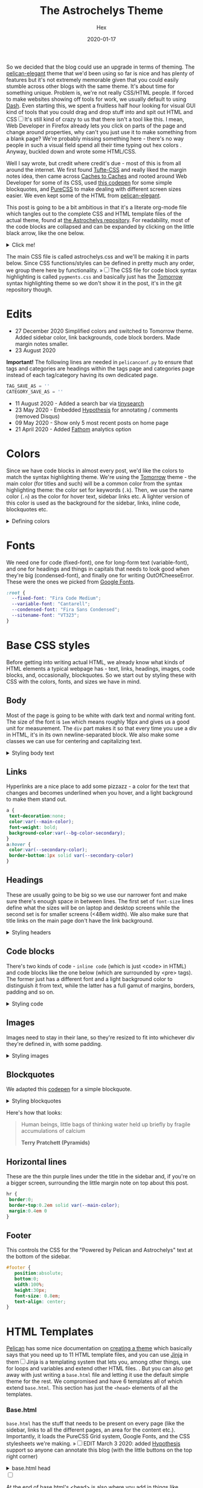 #+TITLE: The Astrochelys Theme 
#+DATE: 2020-01-17
#+CATEGORY: in-silico
#+AUTHOR: Hex
#+PROPERTY: LANGUAGE en
#+PROPERTY: SUMMARY A not-your-everyday org-mode file that tangles out into a complete Pelican theme. Written by people with not a lot of CSS/HTML know-how.
#+PROPERTY: SUBTITLE a Pelican theme from non-web developers
#+PROPERTY: TAGS css, pelican, python, html, theme, astrochelys
#+PROPERTY: TOC_HEADERS ^h[1-2]
#+OPTIONS: toc:nil
#+OPTIONS: num:nil

So we decided that the blog could use an upgrade in terms of theming. The [[https://elegant.oncrashreboot.com/][pelican-elegant]] theme that we'd been using so far is nice and has plenty of features but it's not extremely memorable given that you could easily stumble across other blogs with the same theme. It's about time for something unique. Problem is, we're not really CSS/HTML people. If forced to make websites showing off tools for work, we usually default to using [[https://plot.ly/dash/][Dash]]. Even starting this, we spent a fruitless half hour looking for visual GUI kind of tools that you could drag and drop stuff into and spit out HTML and CSS@@html:<label for="sn-visual" class="margin-toggle sidenote-number"></label><input type="checkbox" id="sn-visual" class="margin-toggle"/><span class="sidenote">@@It's still kind of crazy to us that there isn't a tool like this. I mean, Web Developer in Firefox already lets you click on parts of the page and change around properties, why can't you just use it to make something from a blank page? We're probably missing something here - there's no way people in such a visual field spend all their time typing out hex colors@@html: </span>@@. Anyway, buckled down and wrote some HTML/CSS. 

Well I say wrote, but credit where credit's due - most of this is from all around the internet. We first found [[https://edwardtufte.github.io/tufte-css/][Tufte-CSS]] and really liked the margin notes idea, then came across [[http://cachestocaches.com/][Caches to Caches]] and rooted around Web Developer for some of its CSS, used [[https://codepen.io/cliftwalker/pen/XJaEXY][this codepen]] for some simple blockquotes, and [[https://purecss.io/][PureCSS]] to make dealing with different screen sizes easier. We even kept some of the HTML from [[https://github.com/Pelican-Elegant/elegant][pelican-elegant]].

This post is going to be a bit ambitious in that it's a literate org-mode file which tangles out to the complete CSS and HTML template files of the actual theme, found at [[https://github.com/out-of-cheese-error/astrochelys][the Astrochelys repository]]. For readability, most of the code blocks are collapsed and can be expanded by clicking on the little black arrow, like the one below.
#+BEGIN_EXPORT html
<details>
<summary>Click me!</summary>
#+END_EXPORT
#+BEGIN_SRC python
  from pathlib import Path
  static_dir = Path.cwd() / "static"
  if not static_dir.exists():
      static_dir.mkdir()
  css_dir = static_dir / "css"
  if not css_dir.exists():
      css_dir.mkdir()
  html_dir = Path.cwd() / "templates"
  if not html_dir.exists():
      html_dir.mkdir()
  snippets_dir = html_dir / "snippets"
  if not (snippets_dir).exists():
      snippets_dir.mkdir()

#+END_SRC 
#+BEGIN_EXPORT html
</details>
#+END_EXPORT

The main CSS file is called astrochelys.css and we'll be making it in parts below. Since CSS functions/styles can be defined in pretty much any order, we group there here by functionality. @@html:<label for="mn-pygments" class="margin-toggle">&raquo;</label><input type="checkbox" id="mn-pygments" class="margin-toggle"/><span class="marginnote">@@The CSS file for code block syntax highlighting is called ~pygments.css~ and basically just has the [[https://github.com/mozmorris/tomorrow-pygments/blob/master/css/tomorrow.css][Tomorrow]] syntax highlighting theme so we don't show it in the post, it's in the git repository though.@@html: </span>@@
#+BEGIN_SRC css :tangle "static/css/pygments.css" :exports none
.highlight .hll { background-color: #d6d6d6 }
.highlight  { background: #ffffff; color: #4d4d4c }
.highlight .c { color: #8e908c } /* Comment */
.highlight .err { color: #c82829 } /* Error */
.highlight .k { color: #8959a8 } /* Keyword */
.highlight .l { color: #f5871f } /* Literal */
.highlight .n { color: #4d4d4c } /* Name */
.highlight .o { color: #3e999f } /* Operator */
.highlight .p { color: #4d4d4c } /* Punctuation */
.highlight .cm { color: #8e908c } /* Comment.Multiline */
.highlight .cp { color: #8e908c } /* Comment.Preproc */
.highlight .c1 { color: #8e908c } /* Comment.Single */
.highlight .cs { color: #8e908c } /* Comment.Special */
.highlight .gd { color: #c82829 } /* Generic.Deleted */
.highlight .ge { font-style: italic } /* Generic.Emph */
.highlight .gh { color: #4d4d4c; font-weight: bold } /* Generic.Heading */
.highlight .gi { color: #718c00 } /* Generic.Inserted */
.highlight .gp { color: #8e908c; font-weight: bold } /* Generic.Prompt */
.highlight .gs { font-weight: bold } /* Generic.Strong */
.highlight .gu { color: #3e999f; font-weight: bold } /* Generic.Subheading */
.highlight .kc { color: #8959a8 } /* Keyword.Constant */
.highlight .kd { color: #8959a8 } /* Keyword.Declaration */
.highlight .kn { color: #3e999f } /* Keyword.Namespace */
.highlight .kp { color: #8959a8 } /* Keyword.Pseudo */
.highlight .kr { color: #8959a8 } /* Keyword.Reserved */
.highlight .kt { color: #eab700 } /* Keyword.Type */
.highlight .ld { color: #718c00 } /* Literal.Date */
.highlight .m { color: #f5871f } /* Literal.Number */
.highlight .s { color: #718c00 } /* Literal.String */
.highlight .na { color: #4271ae } /* Name.Attribute */
.highlight .nb { color: #4d4d4c } /* Name.Builtin */
.highlight .nc { color: #eab700 } /* Name.Class */
.highlight .no { color: #c82829 } /* Name.Constant */
.highlight .nd { color: #3e999f } /* Name.Decorator */
.highlight .ni { color: #4d4d4c } /* Name.Entity */
.highlight .ne { color: #c82829 } /* Name.Exception */
.highlight .nf { color: #4271ae } /* Name.Function */
.highlight .nl { color: #4d4d4c } /* Name.Label */
.highlight .nn { color: #eab700 } /* Name.Namespace */
.highlight .nx { color: #4271ae } /* Name.Other */
.highlight .py { color: #4d4d4c } /* Name.Property */
.highlight .nt { color: #3e999f } /* Name.Tag */
.highlight .nv { color: #c82829 } /* Name.Variable */
.highlight .ow { color: #3e999f } /* Operator.Word */
.highlight .w { color: #4d4d4c } /* Text.Whitespace */
.highlight .mf { color: #f5871f } /* Literal.Number.Float */
.highlight .mh { color: #f5871f } /* Literal.Number.Hex */
.highlight .mi { color: #f5871f } /* Literal.Number.Integer */
.highlight .mo { color: #f5871f } /* Literal.Number.Oct */
.highlight .sb { color: #718c00 } /* Literal.String.Backtick */
.highlight .sc { color: #4d4d4c } /* Literal.String.Char */
.highlight .sd { color: #8e908c } /* Literal.String.Doc */
.highlight .s2 { color: #718c00 } /* Literal.String.Double */
.highlight .se { color: #f5871f } /* Literal.String.Escape */
.highlight .sh { color: #718c00 } /* Literal.String.Heredoc */
.highlight .si { color: #f5871f } /* Literal.String.Interpol */
.highlight .sx { color: #718c00 } /* Literal.String.Other */
.highlight .sr { color: #718c00 } /* Literal.String.Regex */
.highlight .s1 { color: #718c00 } /* Literal.String.Single */
.highlight .ss { color: #718c00 } /* Literal.String.Symbol */
.highlight .bp { color: #4d4d4c } /* Name.Builtin.Pseudo */
.highlight .vc { color: #c82829 } /* Name.Variable.Class */
.highlight .vg { color: #c82829 } /* Name.Variable.Global */
.highlight .vi { color: #c82829 } /* Name.Variable.Instance */
.highlight .il { color: #f5871f } /* Literal.Number.Integer.Long */
#+END_SRC

* Edits
+ 27 December 2020
  Simplified colors and switched to Tomorrow theme. Added sidebar color, link backgrounds, code block borders. Made margin notes smaller.
+ 23 August 2020 
*Important!* The following lines are needed in ~pelicanconf.py~ to ensure that tags and categories are headings within the tags page and categories page instead of each tag/category having its own dedicated page.
#+BEGIN_SRC python
TAG_SAVE_AS = ''
CATEGORY_SAVE_AS = ''
#+END_SRC
+ 11 August 2020 - Added a search bar via [[https://github.com/tinysearch/tinysearch][tinysearch]]
+ 23 May 2020 - Embedded [[https://hypothes.is][Hypothesis]] for annotating / comments (removed Disqus)
+ 09 May 2020 - Show only 5 most recent posts on home page
+ 21 April 2020 - Added [[https://usefathom.com/][Fathom]] analytics option
  
* Colors
Since we have code blocks in almost every post, we'd like the colors to match the syntax highlighting theme. We're using the [[https://github.com/mozmorris/tomorrow-pygments/blob/master/css/tomorrow.css][Tomorrow]] theme - the main color (for titles and such) will be a  common color from the syntax highlighting theme: the color set for keywords (~.k~). Then, we use the name color (~.n~) as the color for hover text, sidebar links etc. A lighter version of this color is used as the background for the sidebar, links, inline code, blockquotes etc. 
#+BEGIN_EXPORT html
  <details>
  <summary>Defining colors</summary>
  #+END_EXPORT
#+BEGIN_SRC css :tangle "static/css/astrochelys.css"
 :root {
  /* the .k (keyword) color from the syntax highlighting theme. */ 
  /* used for links, blockquote borders, sidenote numbers, margin note indicators (on phone) */
  --main-color: #8959a8; 
  /* overall background */
  --bg-color-main: #fff; 
  /* the .n (name) color from the syntax highlighting theme. */
  /* used for sidebar links, link hover text and article information headlines. */
  --secondary-color: #4d4d4c;
  /* lighter version of secondary-color. */
  /* used in code block borders and as a background for sidebar, links, inline code and blockquotes. */
  --bg-color-secondary: #e8e8e8; 
  /* nearly black */
  --text-color: #1d1f21; 
}
#+END_SRC
#+BEGIN_EXPORT html
  </details>
#+END_EXPORT
* Fonts
We need one for code (fixed-font), one for long-form text (variable-font), and one for headings and things in capitals that needs to look good when they're big (condensed-font), and finally one for writing OutOfCheeseError. These were the ones we picked from [[https://fonts.google.com/][Google Fonts]].
#+BEGIN_SRC css  :tangle "static/css/astrochelys.css"
:root {
  --fixed-font: "Fira Code Medium";
  --variable-font: "Cantarell";
  --condensed-font: "Fira Sans Condensed";
  --sitename-font: "VT323";
}
#+END_SRC
* Base CSS styles
Before getting into writing actual HTML, we already know what kinds of HTML  elements a typical webpage has - text, links, headings, images, code blocks, and, occasionally, blockquotes. So we start out by styling these with CSS with the colors, fonts, and sizes we have in mind. 
** Body
Most of the page is going to be white with dark text and normal writing font. The size of the font is ~1em~ which means roughly 16px and gives us a good unit for measurement. The ~div~ part makes it so that every time you use a div in HTML, it's in its own newline-separated block. We also make some classes we can use for centering and capitalizing text.
#+BEGIN_EXPORT html
<details>
<summary>Styling body text</summary>
#+END_EXPORT  
#+BEGIN_SRC css :tangle "static/css/astrochelys.css"
body {
 color:var(--text-color);
 background-color:var(--bg-color-main);
 font-family: var(--variable-font), serif;
 font-size: 1em;
 margin:0
}
div {
 display:block
}
.center-text {
 text-align:center
}
.uppercase {
 text-transform: uppercase
}
.condensed-font {
 font-family: var(--condensed-font), sans-serif;
}
.fixed-font {
 font-family: var(--fixed-font), monospace;
}
#+END_SRC
#+BEGIN_EXPORT html
</details>
#+END_EXPORT
** Links
Hyperlinks are a nice place to add some pizzazz - a color for the text that changes and becomes underlined when you hover, and a light background to make them stand out.
#+BEGIN_SRC css :tangle "static/css/astrochelys.css"
a {
 text-decoration:none;
 color:var(--main-color);
 font-weight: bold;
 background-color:var(--bg-color-secondary);
}
a:hover {
 color:var(--secondary-color);
 border-bottom:1px solid var(--secondary-color)
}
#+END_SRC
** Headings
These are usually going to be big so we use our narrower font and make sure there's enough space in between lines. The first set of ~font-size~ lines define what the sizes will be on laptop and desktop screens while the second set is for smaller screens (<48em width). We also make sure that title links on the main page don't have the link background.
#+BEGIN_EXPORT html
<details>
<summary>Styling headers</summary>
#+END_EXPORT
#+BEGIN_SRC css :tangle "static/css/astrochelys.css"
  h1,
  h2,
  h3,
  h4,
  h5,
  h6 {
   font-family:var(--condensed-font), sans-serif;
   line-height: 1em;
  }
  h1 {font-size:2.5em}
  h2 {font-size:2em}
  h3 {font-size:1.8em}
  h4 {font-size:1.5em}
  h5 {font-size:1.2em}
  h6 {font-size:1em}
  @media screen and (max-width:48em) {
      h1 {font-size:2em}
      h2 {font-size:1.8em}
      h3 {font-size:1.5em}
      h4 {font-size:1.2em}
      h5 {font-size:1em}
      h6 {font-size:1em}
  }

h2 a {
  background-color: unset;
}
#+END_SRC
#+BEGIN_EXPORT html
</details>
#+END_EXPORT

** Code blocks
There's two kinds of code - ~inline code~ (which is just <code> in HTML) and code blocks like the one below (which are surrounded by <pre> tags). The former just has a different font and a light background color to distinguish it from text, while the latter has a full gamut of margins, borders, padding and so on.
#+BEGIN_EXPORT html
<details>
<summary>Styling code</summary>
#+END_EXPORT
#+BEGIN_SRC css :tangle "static/css/astrochelys.css"
code {
  background: var(--bg-color-secondary);
  font-family: var(--fixed-font), monospace;
}
pre, pre code {
  font-family: var(--fixed-font), monospace;
  color: var(--secondary-color);
  font-size:1em;
  width: inherit;  
  max-width: 100%; 
  height: auto;   
  padding:10px;
  margin-top: 0.5em;
  margin-bottom: 0.5em;
  display: block;
  overflow-x:auto;
  border: 0.3em solid;
  border-color: var(--bg-color-secondary);
  -webkit-text-size-adjust:none
}
#+END_SRC
#+BEGIN_EXPORT html
</details>
#+END_EXPORT

** Images
Images need to stay in their lane, so they're resized to fit into whichever div they're defined in, with some padding.
#+BEGIN_EXPORT html
<details>
<summary>Styling images</summary>
#+END_EXPORT
#+BEGIN_SRC css :tangle "static/css/astrochelys.css"
img {
  width: inherit;  
  max-width: 100%; 
  height: auto;   
  margin-top: 0.5em;
  margin-bottom: 0.5em;
}
#+END_SRC
#+BEGIN_EXPORT html
</details>
#+END_EXPORT

** Blockquotes
We adapted this [[https://codepen.io/cliftwalker/pen/XJaEXY][codepen]] for a simple blockquote.
#+BEGIN_EXPORT html
<details>
<summary>Styling blockquotes</summary>
#+END_EXPORT
#+BEGIN_SRC css :tangle "static/css/astrochelys.css"
blockquote{
  font-size: 1em;
  width: 95%;
  margin: 1em auto;
  font-family: inherit;
  color: var(--text-color);
  padding: 0.5em 0.5em 0.1em 2em;
  border-left: 0.5em solid var(--main-color) ;
  position: relative;
  background:var(--bg-color-secondary);
}  

blockquote::before{
  font-family:var(--condensed-font);
  content: "\201C";
  color:var(--main-color);
  font-size:4em;
  position: absolute;
  left: 0.1em;
  top:-0.1em;
}
#+END_SRC

#+BEGIN_EXPORT html
</details>
#+END_EXPORT

Here's how that looks:
#+BEGIN_QUOTE
  Human beings, little bags of thinking water held up briefly by fragile accumulations of calcium

  *Terry Pratchett (Pyramids)*
#+END_QUOTE
** Horizontal lines
These are the thin purple lines under the title in the sidebar and, if you're on a bigger screen, surrounding the little margin note on top about this post.
#+BEGIN_SRC css :tangle "static/css/astrochelys.css"
hr {
 border:0;
 border-top:0.2em solid var(--main-color);
 margin:0.4em 0
}
#+END_SRC

** Footer
This controls the CSS for the "Powered by Pelican and Astrochelys" text at the bottom of the sidebar.
#+BEGIN_SRC css :tangle "static/css/astrochelys.css"
#footer {
   position:absolute;
   bottom:0;
   width:100%;
   height:30px;
   font-size: 0.8em;
   text-align: center;
}
#+END_SRC

* HTML Templates
[[https://blog.getpelican.com/][Pelican]] has some nice documentation on [[https://docs.getpelican.com/en/stable/themes.html][creating a theme]] which basically says that you need up to 11 HTML template files, and you can use [[https://palletsprojects.com/p/jinja/][Jinja]] in them@@html:<label for="sn-jinja" class="margin-toggle sidenote-number"></label><input type="checkbox" id="sn-jinja" class="margin-toggle"/><span class="sidenote">@@Jinja is a templating system that lets you, among other things, use for loops and variables and extend other HTML files.@@html: </span>@@. But you can also get away with just writing a ~base.html~ file and letting it use the default simple theme for the rest. We compromised and have 6 templates all of which extend ~base.html~. This section has just the ~<head>~ elements of all the templates.
*** Base.html 
~base.html~ has the stuff that needs to be present on every page (like the sidebar, links to all the different pages, an area for the content etc.). Importantly, it loads the PureCSS Grid system, Google Fonts, and the CSS stylesheets we're making.
@@html:<label for="mn-hypothesis" class="margin-toggle">&raquo;</label><input type="checkbox" id="mn-hypothesis" class="margin-toggle"/><span class="marginnote">@@EDIT March 3 2020: added [[https://web.hypothes.is//][Hypothesis]] support so anyone can annotate this blog (with the little buttons on the top right corner)@@html: </span>@@
#+BEGIN_EXPORT html
<details>
<summary>base.html head</summary>
#+END_EXPORT
#+BEGIN_SRC html :tangle "templates/base.html"
  <!DOCTYPE html>
  <html lang="en">
  <head>
      <meta charset="UTF-8">
      <title>{% block title %}{% endblock %}</title>
      <meta name="viewport" content="width=device-width, initial-scale=1.0">
      {% if GOOGLE_SEARCH_CONSOLE %}
      <meta name="google-site-verification" content="{{GOOGLE_SEARCH_CONSOLE}}"/>
      {% endif %}
      {% block meta %}{% endblock %}
      {#PureCSS#}
      <!--[if lte IE 8]>
          <link rel="stylesheet" href="https://unpkg.com/purecss@1.0.1/build/grids-responsive-old-ie-min.css">
      <![endif]-->
      <!--[if gt IE 8]><!-->
           <link rel="stylesheet" href="https://unpkg.com/purecss@1.0.1/build/grids-responsive-min.css">
      <!--<![endif]-->

      {#Fonts#}
      <link href="https://fonts.googleapis.com/css?family=Fira+Code:wght@500|Fira+Sans+Condensed|Cantarell|VT323&display=swap" rel="stylesheet">

      {#Stylesheets#}
      {% assets filters="cssmin", output="style.min.css", "css/astrochelys.css", "css/pygments.css" %}
          <link href="/{{ ASSET_URL }}" rel="stylesheet">
      {% endassets %}

      {#Icons#}
      <link rel="shortcut icon" href="{{ SITEURL }}/images/favicon.ico"/>

      {#Hypothesis#}
      <script src="https://hypothes.is/embed.js" async></script>
#+END_SRC
#+BEGIN_EXPORT html
</details>
#+END_EXPORT
#+BEGIN_EXPORT html
<label for="sn-analytics" class="margin-toggle sidenote-number"></label><input type="checkbox" id="sn-analytics" class="margin-toggle"/>
<span class="sidenote">
#+END_EXPORT
At the end of base.html's <head> is also where you add in things like analytics. No idea what this code does +but hey, analytics is going away soon anyway.+ *[UPDATE - 21 April 2020]* - Got rid of Google Analytics for OutOfCheeseError and switched to the simpler and more privacy-focused [[https://github.com/usefathom/fathom][Fathom (Lite)]] instead! 
#+CAPTION: Analytics in base.html
#+BEGIN_EXPORT html
<details>
<summary>Analytics in base.html</summary>
#+END_EXPORT
#+BEGIN_SRC html :tangle templates/base.html
      {% if GOOGLE_ANALYTICS %}
          <!-- Google Analytics -->
          <script>
              (function (i, s, o, g, r, a, m) {
                  i['GoogleAnalyticsObject'] = r;
                  i[r] = i[r] || function () {
                      (i[r].q = i[r].q || []).push(arguments)
                  }, i[r].l = 1 * new Date();
                  a = s.createElement(o),
                      m = s.getElementsByTagName(o)[0];
                  a.async = 1;
                  a.src = g;
                  m.parentNode.insertBefore(a, m)
              })(window, document, 'script', '//www.google-analytics.com/analytics.js', 'ga');
              ga('create', '{{ GOOGLE_ANALYTICS }}', '{{ DOMAIN }}');
              ga('send', 'pageview');
          </script>
          {% endif %}

      {% if FATHOM_ANALYTICS %}
      <!-- Fathom - simple website analytics - https://github.com/usefathom/fathom -->
          <script>
            (function(f, a, t, h, o, m){
            a[h]=a[h]||function(){
            (a[h].q=a[h].q||[]).push(arguments)
            };
            o=f.createElement('script'),
            m=f.getElementsByTagName('script')[0];
            o.async=1; o.src=t; o.id='fathom-script';
            m.parentNode.insertBefore(o,m)
            })(document, window, '//{{ FATHOM_ANALYTICS }}/tracker.js', 'fathom');
            fathom('set', 'siteId', '{{ FATHOM_SITE_ID }}');
            fathom('trackPageview');
          </script>
          <!-- / Fathom -->
     {% endif %}
      </head>
#+END_SRC
#+BEGIN_EXPORT html
</details>
#+END_EXPORT
#+BEGIN_EXPORT html
</span>
#+END_EXPORT
Since all the other templates extend this one, their <head>s are a bit boring, they just define the title.
*** Index.html
The home page
#+BEGIN_SRC html :tangle "templates/index.html"
{% extends "base.html" %}
{% block title %}{{ SITENAME }}{% endblock %}
{% block head %}
{{ super() }}
{% endblock head %}
#+END_SRC

*** Article.html
This is the template for a post, such as this one.
#+BEGIN_SRC html :tangle "templates/article.html"
{% extends "base.html" %}
{% block title %}
{{ article.title|striptags|e }} {%if article.subtitle %} - {{ article.subtitle|striptags|e }} {% endif %} · {{ super() }}
{% endblock title %}
{% block head %}
{{ super() }}
{% endblock head %}
#+END_SRC

*** Page.html
The template for our Dailies page.
#+BEGIN_SRC html :tangle "templates/page.html"
{% extends "base.html" %}
{% block title %}{{ page.title }}{% endblock %}
{% block head %}
{{ super() }}
{% endblock head %}
#+END_SRC

*** Categories.html 
This page lists posts grouped by category
#+BEGIN_SRC html :tangle "templates/categories.html"
{% extends "base.html" %}
{% block title %}Categories{% endblock %}
{% block head %}
{{ super() }}
{% endblock head %}
#+END_SRC

*** Tags.html
This page lists posts grouped by tag
#+BEGIN_SRC html :tangle "templates/tags.html"
{% extends "base.html" %}
{% block title %}Tags{% endblock %}
{% block head %}
{{ super() }}
{% endblock head %}
#+END_SRC

*** Archives.html
This page lists posts grouped by year
#+BEGIN_SRC html :tangle "templates/archives.html"
{% extends "base.html" %}
{% block title %}Archives{% endblock %}
{% block head %}
{{ super() }}
{% endblock head %}
#+END_SRC

* Layout
The layout is something all pages will have in common so we set it up in base.html with PureCSS.
#+BEGIN_SRC html :tangle templates/base.html
    <body>
    <div id="layout" class="pure-g">
#+END_SRC

#+BEGIN_EXPORT html
<details>
<summary>And, in astrochelys.css, some things we don't really understand.</summary>
#+END_EXPORT
#+BEGIN_SRC css :tangle "static/css/astrochelys.css"
 * {
    -webkit-box-sizing: border-box;
    -moz-box-sizing: border-box;
    box-sizing: border-box;
}
#layout {
    padding: 0;
}
#+END_SRC
#+BEGIN_EXPORT html
</details>
#+END_EXPORT


** Header
This is just an HTML snippet with the site name, description, navigation links, and an [[Search][optional search box]]. We'll use this below in the sidebar for desktops, and in the phone header for smaller screens. We're storing this in ~templates/snippets/header.html~.
#+BEGIN_SRC html :tangle "templates/snippets/header.html"
  <div class="sitename"><a href="/">{{ SITENAME }}</a></div>
  <div><small>{{ BIO_TEXT }}</small></div>
  <div>
    <small>
      <a href="/">Posts</a>
      &nbsp;&nbsp;|&nbsp;&nbsp;
      <a href="/pages/dailies">Dailies</a>
      &nbsp;&nbsp;|&nbsp;&nbsp;
      <a href="/feeds/all.rss.xml">RSS</a>
      <br>
      <a href="/categories">Categories</a>
      &nbsp;&nbsp;|&nbsp;&nbsp;
      <a href="/tags">Tags</a>
      &nbsp;&nbsp;|&nbsp;&nbsp;
      <a href="/archives">Archives</a>
    </small>
  </div>
  <br>
  {% if ADD_SEARCH_BOX %}
    {% include "snippets/search.html" %}
  {% endif %}
#+END_SRC

** Sidebar
We'll define the sidebar in ~base.html~ to have the header and a section for the table of contents (TOC). This is a jinja block that we can fill in later in the other templates.
#+BEGIN_SRC html :tangle "templates/base.html"
  {#This means the sidebar is full-width on mobile (u) and a bit less than 1/4 on larger screens (md)#}
  <div class="sidebar pure-u-1 pure-u-md-5-24">
      <nav id="sidebar">
        <div class="sidebar-header">
          {% include "snippets/header.html" %}
        </div>
        <div class="sidebar-content">
          <div class="toc">{% block toc %}{% endblock %}</div>
        </div>
        <div id="footer"><small>Powered by <a href="http://getpelican.com/">Pelican</a> and <a href="https://github.com/out-of-cheese-error/astrochelys">Astrochelys</a></small></div>
      </nav>
  </div>
#+END_SRC

The associated CSS makes the sidebar use the condensed font so that longer titles still look okay. Since almost everything in the sidebar is a link, we style them different from links in the text, and make them right-justified so it sits flush against the post text. By setting the font-size to a relative percentage like 90% for lists, you get this nice gradation in sizes for h1, h2, and h3 headings. For laptop / computer screens the sidebar position is fixed, meaning it doesn't move when you scroll through the page.  
#+BEGIN_EXPORT html
<details>
<summary>Sidebar CSS</summary>
#+END_EXPORT
#+CAPTION: Sidebar CSS
#+BEGIN_SRC css :tangle "static/css/astrochelys.css"
  .sidebar {
      background: var(--bg-color-secondary);
      color: var(--secondary-color);
      font-family: var(--condensed-font), sans-serif;
  }
  .sitename {
      font-family: var(--sitename-font), monospace;
      font-size: 1.3em;
  }
  .sidebar a {
      font-weight: normal;
      border: 2em;
      background-color: unset;
  }
  .sidebar li a:hover, .sidebar .toc a:hover {
      color: var(--main-color);
  }
  .sidebar li a, .sidebar .toc a {
      color: var(--secondary-color);
  }
  .sidebar li {
      line-height: 1.5em;
      margin: 0 0 0.1em 0;
  }
  .sidebar-content {
      margin: 10%;
      width: 90%;
      padding-right: 1.5em;
      text-align: right;
      font-size: 1em;
      height: 70vh;
      overflow-y: auto;
  }
  .sidebar-header {
      margin: 5%;
      width: 90%;
      padding: 0.5em;
      text-align: center;
      font-size: 1.1em;
  }
  .sidebar ul {
      list-style-type:none;
      margin:0;
      padding:0;
      font-size: 90%;
  }
  @media (min-width: 48em) {
      .sidebar {
             position: fixed;
             top: 0;
             bottom: 0;
         }
  }
  @media print {
      .sidebar {
             display: none;
         }
  }
#+END_SRC
#+BEGIN_EXPORT html
</details>
#+END_EXPORT

** Phone Header
Phone screens won't have a sidebar but will have a header at the top that links to the other pages. This stays the same for all pages, so we only have to talk about it in the base.
#+BEGIN_SRC html :tangle templates/base.html
  <nav class="phone-header">
    {% include "snippets/header.html" %}
  </nav>
#+END_SRC

The CSS turns off the phone header for larger screens, turns off the sidebar for phones, and styles the header pretty similar to the sidebar.
#+BEGIN_EXPORT html
<details>
<summary>Phone header CSS</summary>
#+END_EXPORT
#+CAPTION: Phone header CSS
#+BEGIN_SRC css :tangle "static/css/astrochelys.css"
  @media (min-width: 48em) {
      .phone-header {
          display: none;
      }
  }
  @media screen and (max-width:48em) {
      .sidebar {
          display:none
      }
      .phone-header {
          display: block;
          text-align: center;
          background: var(--bg-color-secondary);
          color: var(--secondary-color);
          min-height: 3.5em;
          position: relative;
          padding: 1em;
          font-size: 1.1em;
          font-family: var(--condensed-font), sans-serif;
      }
      .phone-header a {
          font-weight: normal;
          border: 0;
      }
  }
  
  @media print {
      .phone-header {
          display: none;
      }
  }
#+END_SRC
#+BEGIN_EXPORT html
</details>
#+END_EXPORT

** Content
The page content (i.e. what you're reading now) changes per page of course, but in the base we can already define how much space it takes - 3/4th of the page for both the text and the margin in the case of larger screens, and the full screen for phones. 
#+BEGIN_EXPORT html
<details>
<summary>Content in base.html</summary>
#+END_EXPORT
#+CAPTION: Content in base.html
#+BEGIN_SRC html :tangle templates/base.html
        {#The main text (+margin) is full width on mobile and 4/5th on computer screens#}
        <div class="content pure-u-1 pure-u-md-4-5">
            <article>
                {% block content %}{% endblock %}
                <hr>
            </article>
        </div>
    </div> {#Closes the layout div#}
  </body>
 </html>
#+END_SRC
#+BEGIN_EXPORT html
</details>
#+END_EXPORT

Content looks different on screens and phones though - on a computer screen it should take up the center half of the page (~width: 50%~), leaving a fifth on the left for the sidebar (~margin-left: 20%~) - this goes into the CSS. To have some breathing room next to the sidebar and the margin, there's 3.5em of padding on each side. Phone screens don't have the sidebar or the margin so there's just a bit of padding and none of the other things. Finally, normal text and paragraphs need to be justified. 
#+BEGIN_EXPORT html
<details>
<summary>Content CSS</summary>
#+END_EXPORT
#+CAPTION: Content CSS
#+BEGIN_SRC css :tangle "static/css/astrochelys.css"
  @media (min-width: 48em) {
      .content {
          padding: 1em 3.5em 0 3.5em;
          margin-left: 20%;
          width: 50%;
      }
  }
  @media screen and (max-width:48em) {
      .content {
          padding: 1em 2em 0 2em;
      }
  }
  .content p {
      text-align: justify;
  }
#+END_SRC
#+BEGIN_EXPORT html
</details>
#+END_EXPORT

* Text
** Table of Contents
The table of contents (~block toc~) in the sidebar changes per page, so you define it differently in each HTML template. The one in index.html just lists the titles of the five most recent posts. The one in article.html and page.html use a Pelican plugin called [[https://github.com/ingwinlu/pelican-toc][pelican-toc]] which auto-generates a table of contents for a page based on it's h1, h2, h3 etc. tags and stores it in ~article.toc~. @@html:<label for="sn-toc" class="margin-toggle sidenote-number"></label><input type="checkbox" id="sn-toc" class="margin-toggle"/><span class="sidenote">@@You can control what depth of headers to consider in your ~pelicanconf.py~ - we have it set to h1, h2, and h3@@html: </span>@@
#+BEGIN_EXPORT html
<details>
<summary>Table of Contents (TOC) in index.html</summary>
#+END_EXPORT
#+CAPTION: Table of Contents for index.html
#+BEGIN_SRC html :tangle templates/index.html
  {% block toc %}
  <div class="uppercase">Recent Posts</div>
  <br>
  <div>
    <ul>
      {% for article in articles_page.object_list %}
      {% if loop.index <= 5 %}
        <li>
          <a href="{{ SITEURL }}/{{ article.url }}" rel="bookmark" title="Permalink to {{ article.title|striptags }}">{{ article.title }}</a>
        </li>
      {% endif %}
      {% endfor %}
  </ul>
  </div>
  {% endblock toc %}
#+END_SRC
#+BEGIN_EXPORT html
</details>
#+END_EXPORT

#+BEGIN_EXPORT html
<details>
<summary>TOC in article.html</summary>
#+END_EXPORT
#+CAPTION: Table of Contents for article.html
#+BEGIN_SRC html :tangle templates/article.html
{% block toc %}
{% if article.toc %}
<div class="uppercase">{{article.title}}</div>
<br>
<div class="col-lg-3 hidden-xs hidden-sm">
    {{article.toc}}
</div>
{% endif %}
{% endblock %}
#+END_SRC
#+BEGIN_EXPORT html
</details>
#+END_EXPORT

#+BEGIN_EXPORT html
<details>
<summary>TOC in page.html</summary>
#+END_EXPORT
#+CAPTION: Table of Contents for page.html
#+BEGIN_SRC html :tangle templates/page.html
{% block toc %}
{% if page.toc %}
<div class="uppercase">{{page.title}}</div>
<br>
<div class="col-lg-3 hidden-xs hidden-sm">
    {{page.toc}}
</div>
{% endif %}
{% endblock %}
#+END_SRC
#+BEGIN_EXPORT html
</details>
#+END_EXPORT

For the Tags page we list all tags (in alphabetical order) separated by a "." (since we're rather tag-happy and putting them in different lines means the sidebar would run out of space pretty quickly). Clicking on one should jump to the part of the page for that tag, so we use a relative link here with ~#~ that we'll re-use in the content section. The Categories page sidebar is similar. By default Pelican makes a different page for each tag and each category - to turn off this behavior and have a single page for tags and one for categories you'll need to add the following in your ~pelicanconf.py~

#+BEGIN_SRC python
TAG_SAVE_AS = ''
CATEGORY_SAVE_AS = ''
#+END_SRC


#+BEGIN_EXPORT html
<details>
<summary>TOC in tags.html</summary>
#+END_EXPORT
#+CAPTION: Table of Contents for tags.html
#+BEGIN_SRC html :tangle templates/tags.html
{% block toc %}
<div class="uppercase">Tags</div>
<br>
<div>
    {% for tag, articles in tags|sort %}
    <a href="#{{ tag.slug }}-ref">{{ tag }}</a>&nbsp;.&nbsp;
    {% endfor %}
</div>
{% endblock toc %}
#+END_SRC
#+BEGIN_EXPORT html
</details>
#+END_EXPORT

#+BEGIN_EXPORT html
<details>
<summary>TOC in categories.html</summary>
#+END_EXPORT
#+CAPTION: Table of Contents for categories.html
#+BEGIN_SRC html :tangle templates/categories.html
{% block toc %}
<div class="uppercase">Categories</div>
<br>
<div>
{% for category, articles in categories %}
<a href="{{ SITEURL }}/{{ CATEGORIES_URL|default('categories') }}#{{ category }}-ref">{{ category }}</a><br>
{% endfor %}
</div>
{% endblock toc %}
#+END_SRC
#+BEGIN_EXPORT html
</details>
#+END_EXPORT

And we don't yet have a sidebar for the Archives since I wasn't entirely sure how to code it in - maybe later.
** Content
The Index page gives the titles, subtitles, and summaries of all our posts. We put each article's published date in a margin note to use up more of the page.
#+BEGIN_EXPORT html
<details>
<summary>Content in index.html</summary>
#+END_EXPORT
#+CAPTION: Content in index.html
#+BEGIN_SRC html :tangle templates/index.html
  {% block content %}
  <section id="content">
    {% for article in articles_page.object_list %}
    <article class="hentry">
      <div class="marginnote">
        <div class="fixed-font">
          <time class="published" datetime="{{ article.date.isoformat() }}">
            {{ article.locale_date }}
          </time>
        </div>
      </div>
      <div class="article-title">
        <h2><a href="{{ SITEURL }}/{{ article.url }}" rel="bookmark" title="Permalink to {{ article.title|striptags }}">{{ article.title }}</a></h2>
        <h4>
          {%if article.subtitle %}
          {{ article.subtitle }}
          {% endif %}
        </h4>
      </div>
      <div class="article-content"> {{ article.summary }} </div>
    </article>
    {% endfor %}
    {% if articles_page.has_other_pages() %}
    {% include 'pagination.html' %}
    {% endif %}
  </section>
  {% endblock content %}
#+END_SRC
#+BEGIN_EXPORT html
</details>
#+END_EXPORT

Sometimes post titles get messed up on smaller screens so this CSS just let's it wrap words in any way possible to make it fit on the screen.
#+CAPTION: article-title CSS
#+BEGIN_SRC css :tangle "static/css/astrochelys.css"
  @media screen and (max-width:48em) {
        .article-title {
            word-wrap: break-word;
            font-family: var(--condensed-font), sans-serif;
        }
    }
#+END_SRC
Before starting an article, we'd like some information about it - when it was published 
@@html:<label for="sn-date" class="margin-toggle sidenote-number"></label><input type="checkbox" id="sn-date" class="margin-toggle"/><span class="sidenote">@@You can change how the date is displayed using the ~DEFAULT_DATE_FORMAT~ variable in ~pelicanconf.py~.@@html: </span>@@, what tags are associated with it, which category it belongs to etc. This is the article information - it's stored in a margin note and it's not visible on phones (where it made more sense to concentrate on the content). Then you have the title (and subtitle), followed by the actual content.
#+BEGIN_EXPORT html
<details>
<summary>Content in article.html</summary>
#+END_EXPORT
#+CAPTION: Content in article.html
#+BEGIN_SRC html :tangle templates/article.html
    {% block content %}
    <section id="content" class="body">
        <div class="marginnote">
          <hr>
          <div class="article-information">
            <div class="article-information-heading uppercase">Published</div>
            <time class="published" datetime="{{ article.date.isoformat() }}">
              {{ article.locale_date }}
            </time>
            {% if article.modified %}
            <div class="article-information-heading uppercase">Modified</div>
            <time class="modified" datetime="{{ article.modified.isoformat() }}">
              {{ article.locale_modified }}
            </time>
            {% endif %}
            {% if article.category %}
            <div class="article-information-heading uppercase">Category</div>
            <div>
              <a href="{{ SITEURL }}/categories#{{ article.category}}-ref">{{ article.category }}</a>
            </div>
            {% endif %}
            {% if article.tags %}
            <div class="article-information-heading uppercase">Tags</div>
            <div>
              {% for tag in article.tags %}
              <a href="{{ SITEURL }}/tags#{{ tag }}-ref">{{ tag }}</a>
              {% endfor %}
            </div>
            {% endif %}
            </div>
          <hr>
        </div>
        <header><a href="{{ SITEURL }}/{{ article.url }}" rel="bookmark" title="Permalink to {{ article.title|striptags }}">
          <h1 class="article-title">
            {{ article.title }}
          </h1>
          <h3>
            {% if article.subtitle %}
            {{ article.subtitle }}
            {% endif %}
          </h3>
        </a></header>
        <div class="article-content">
          {{ article.content }}
        </div>
        <hr>
        <div class="condensed-font">
        <br>
        For comments, click the arrow at the top right corner.
        <br><br>
        </div>
    </section>
#+END_SRC
#+BEGIN_EXPORT html
</details>
#+END_EXPORT

#+BEGIN_EXPORT html
<label for="mn-comments" class="margin-toggle">&raquo;</label><input type="checkbox" id="mn-comments" class="margin-toggle"/>
<span class="marginnote">
#+END_EXPORT
We +use+ used to use [[https://disqus.com/][Disqus]] to add a way for people to comment / vote on articles. UPDATE: We've switched entirely to using [[https://hypothes.is/][Hypothesis]] for comments, it's also nicer because you can attach a comment to a certain line / paragraph instead of having it all the way at the bottom of the page. We used [[https://github.com/jcouyang/disqus-to-hypothesis][this neat utility]] to migrate from Disqus to Hypothesis. The migration is not perfect but we didn't have a lot of comments anyway. Leaving the Disqus code in here in case others want to use it though. 
#+BEGIN_EXPORT html
<details>
<summary>Disqus support in article.html</summary>
#+END_EXPORT
#+CAPTION: Disqus support in article.html
#+BEGIN_SRC html :tangle "templates/article.html"
{% if DISQUS_SITENAME and article.status != "draft" %}
	<hr>
	<!-- Disqus -->
	<div id="disqus_thread"></div>
	<script>
	var disqus_config = function() {
		this.page.url = '{{ SITEURL }}/{{ article.url }}';
		this.page.identifier = '{{ article.url }}';
	};
	(function() {
		var d = document, s = d.createElement('script');
		s.src = '//{{ DISQUS_SITENAME }}.disqus.com/embed.js';
		s.setAttribute('data-timestamp', +new Date());
		(d.head || d.body).appendChild(s);
	})();
	</script>
	{% endif %}
{% endblock %}
#+END_SRC
#+BEGIN_EXPORT html
</details>
#+END_EXPORT
#+BEGIN_EXPORT html
</span>
#+END_EXPORT

Some minor styling:
#+CAPTION: Article CSS 
#+BEGIN_SRC css :tangle "static/css/astrochelys.css"
  .article-information {
      font-family: var(--condensed-font), sans-serif;
  }
  .article-information-heading {
      color: var(--secondary-color);
  }
#+END_SRC

#+BEGIN_EXPORT html
<details>
<summary>Page.html has pretty straightforward content</summary>
#+END_EXPORT
#+CAPTION: Content in page.html
#+BEGIN_SRC html :tangle templates/page.html
  {% block content %}
  <section id="content" class="body">
    <header><h1>{{ page.title }}</h1></header>
    {{ page.content }}
    {% if page.modified %}
    <p>Last updated: {{ page.locale_modified }}</p>
    {% endif %}
  </section>
  {% endblock %}
#+END_SRC
#+BEGIN_EXPORT html
</details>
#+END_EXPORT

We really liked the Tags page from pelican-elegant, which starts off with a sort of cloud of all tags. Turns out it's just a list but then you style it with CSS. After that there's a section for each tag listing the articles associated with it. 
#+BEGIN_EXPORT html
<details>
<summary>Content in tags.html</summary>
#+END_EXPORT
#+CAPTION: Content in tags.html
#+BEGIN_SRC html :tangle templates/tags.html
    {% block content %}
    <header>
        <h2><a href="{{ SITEURL }}/{{ TAGS_URL|default('tags') }}">All Tags</a></h2>
    </header>
    <ul class="list-of-tags">
        {% for tag, articles in tags|sort %}
        <li>
            {% set num = articles|count %}
            <a href="#{{ tag.slug }}-ref">{{ tag }}<span>{{ num }}</span></a>
        </li>
        {% endfor %}
    </ul>
    {% for tag, articles in tags|sort %}
    <div>
      <h3 id="{{ tag.slug }}-ref" class="tag-title">{{ tag }}</h3>
        {% for article in articles|sort(reverse = true, attribute = 'date') %}
        <div class="marginnote">
          <div class="fixed-font">
            <time class="published" datetime="{{ article.date.isoformat() }}">
              {{ article.locale_date }}
            </time>
          </div>
        </div>
        <div class="article-title">
          <a href="{{ SITEURL }}/{{ article.url }}">{{ article.title }}<br></a>
          {%if article.subtitle %}
          {{ article.subtitle }}
          {% endif %}
        </div>
        {% endfor %}
    </div>
    {% endfor %}
    {% endblock content %}
#+END_SRC
#+BEGIN_EXPORT html
</details>
#+END_EXPORT

#+BEGIN_EXPORT html
<details>
<summary>Tags list CSS</summary>
#+END_EXPORT
#+CAPTION: Tags list CSS
#+BEGIN_SRC css :tangle "static/css/astrochelys.css"
.list-of-tags {
    font-family: var(--condensed-font), sans-serif;
    list-style: none;
    margin: 0;
    overflow: hidden;
}
.list-of-tags li {
    float: left;
    line-height: 1.5em;
    margin: 0;
}
.list-of-tags a {
    background: var(--bg-color-secondary);
    border-radius: 3px;
    color: var(--text-color);
    margin: 2px;
    padding: 0.1em 0.4em;
    text-decoration: none;
}
.list-of-tags a span {
    font-size: 0.8em;
    vertical-align: super;
}
#+END_SRC
#+BEGIN_EXPORT html
</details>
#+END_EXPORT

The Categories and Archives pages are pretty much the same as the tags page except without the cloud. We lifted archives.html mostly from pelican-elegant, though there they also make it so that you can expand each year separately - seemed overkill so this just lists by year.
#+BEGIN_EXPORT html
<details>
<summary>Content in categories.html</summary>
#+END_EXPORT
#+CAPTION: Content in categories.html
#+BEGIN_SRC html :tangle templates/categories.html
  {% block content %}
  <header>
      <h2><a href="{{ SITEURL }}/{{ CATEGORIES_URL|default('categories') }}">Categories</a></h2>
  </header>
  {% for category, articles in categories %}
  <div>
    <h3>
      {% set num = articles|count %}
      {{ category }} ({{ num }})
    </h3>
    <div id="{{ category.slug }}-ref">
      {% for article in articles %}
      <div class="marginnote">
      <div class="fixed-font">
        <time class="published" datetime="{{ article.date.isoformat() }}">
          {{ article.locale_date }}
        </time>
      </div>
      </div>
      <div class="article-title">
        <a href="{{ SITEURL }}/{{ article.url }}">{{ article.title }}<br></a>
        {%if article.subtitle %}
        {{ article.subtitle }}
        {% endif %}
      </div>
      {% endfor %}
    </div>
  </div>
  {% endfor %}
  {% endblock content %}
#+END_SRC
#+BEGIN_EXPORT html
</details>
#+END_EXPORT

#+BEGIN_EXPORT html
<details>
<summary>Content in archives.html</summary>
#+END_EXPORT
#+CAPTION: Content in archives.html
#+BEGIN_SRC html :tangle templates/archives.html
  {% block content %}
  <h1>Archives</h1>
  {% for article in dates %}
  {% set year = article.date.strftime('%Y') %}
  {% if loop.first %}
  <h2 id="{{year }}"><a href="#{{year}}">{{ year }}</a></h2>
  {% else %}
  {% set prevyear = loop.previtem.date.strftime('%Y') %}
  {% if prevyear != year %}
  <h2 id="{{year }}"><a href="#{{year}}">{{ year }}</a></h2>
  {% endif %}
  {% endif %}
  <article itemscope>
    {% set month = article.date.strftime('%m') %}
    {% set day = article.date.strftime('%d') %}
    <div class="marginnote">
    <div class="fixed-font">
      <time class="published" datetime="{{ article.date.isoformat() }}">
        {{ article.locale_date }}
      </time>
    </div>
    </div>
    <div class="article-title">
      <a href="{{ SITEURL }}/{{ article.url }}">{{ article.title }}<br></a>
      {%if article.subtitle %}
      {{ article.subtitle }}
      {% endif %}
    </div>
  </article>
  {% endfor %}
  {% endblock content %}
#+END_SRC
#+BEGIN_EXPORT html
</details>
#+END_EXPORT

** Margin notes
Well, we have space free on the right; let's make some notes in the margin. This code is from [[https://edwardtufte.github.io/tufte-css/][tufte-css]] with minor modifications, sidenotes have a number attached and margin notes don't. On phones, margin notes also have a small arrow symbol - you can click on the number / arrow and the note pops up. 

#+BEGIN_EXPORT html
<details>
<summary>Margin CSS</summary>
#+END_EXPORT
#+BEGIN_SRC css :tangle "static/css/astrochelys.css"
  .body {
      counter-reset: sidenote-counter;
  }
  .sidenote,
  .marginnote {
      float: right;
      clear: right;
      margin-right: -70%;
      width: 60%;
      font-size: 80%;
      font-family: var(--variable-font), sans-serif;
      vertical-align: baseline;
      position: relative; 
  }
  .sidenote-number {
      counter-increment: sidenote-counter; 
  }
  .sidenote-number:after,
  .sidenote:before {
      font-family: var(--fixed-font), monospace;
      position: relative;
      vertical-align: baseline; 
      color: var(--main-color);
  }
  .sidenote-number:after {
      content: counter(sidenote-counter);
      font-size: 80%;
      top: -0.5em;
  }
  .sidenote:before {
      content: counter(sidenote-counter);
      top: -0.5em; 
  }
  blockquote .sidenote,
  blockquote .marginnote {
      margin-right: -82%;
      min-width: 59%;
      text-align: left; 
  }
  .marginnote hr {
    color: var(--main-color);
  }
  label.sidenote-number {
      display: inline; 
  }
  label.margin-toggle:not(.sidenote-number) {
      display: none; 
  }
  input.margin-toggle {
      display: none; 
  }
  label.sidenote-number {
      display: inline; 
  }
  @media screen and (max-width:48em) {
      label.margin-toggle:not(.sidenote-number) {
          display: inline; 
          color: var(--main-color);
      }
      .sidenote,
      .marginnote {
          display: none; 
      }
      .margin-toggle:checked + .sidenote,
      .margin-toggle:checked + .marginnote {
          display: block;
          float: left;
          left: 1em;
          clear: both;
          width: 95%;
          margin: 1em 2.5%;
          vertical-align: baseline;
          position: relative; 
      }
      label {
          cursor: pointer; 
      }
  }
#+END_SRC
#+BEGIN_EXPORT html
</details>
#+END_EXPORT

To actually make a note in your article you need some raw HTML, easy enough to add into markdown, jupyter, and org@@html:<label for="sn-org" class="margin-toggle sidenote-number"></label><input type="checkbox" id="sn-org" class="margin-toggle"/><span class="sidenote">@@I made some org-capture templates for adding these notes (over at [[https://out-of-cheese-error.netlify.com/spacemacs-config][this post with my .spacemacs]]) so it's as easy as writing normal content@@html: </span>@@ files:
#+BEGIN_SRC html
{#Margin Note#}
<label for="mn-note" class="margin-toggle">&bull;</label>
<input type="checkbox" id="mn-note" class="margin-toggle"/>
<span class="marginnote">
your note here
</span>

{#Side Note#}
<label for="sn-note" class="margin-toggle sidenote-number"></label>
<input type="checkbox" id="sn-note" class="margin-toggle"/>
<span class="sidenote">
your note here
</span>
#+END_SRC


* Search 
We decided to use [[https://github.com/tinysearch/tinysearch][tinysearch]] to add a tiny search box with full-text search. It's a bit on the simple side since there's no fuzzy search or keyword highlighting, but it's snappy and doesn't take up a lot of space which is all we can ask for. To add this to a website you first need to generate a list of JSON objects that hold the title, url and content of each post. This is pretty easy to do with a pelican template, which we save in ~templates/json.html~:
#+BEGIN_SRC html :tangle "templates/json.html"
[
{%- for article in articles -%}
{% if article.status != "draft" %}
{
"title": {{ article.title | striptags | tojson | safe }},
"url": {{ article.url | tojson | safe }},
"body": {{ article.content | striptags | tojson | safe }}
}{% if not loop.last %},{% endif %}
{% endif %}
{%- endfor -%}
]
#+END_SRC

To make sure pelican makes this index on every build, add a ~json.md~ file to the ~content/pages~ folder with
#+BEGIN_SRC md
Title: JSON
Template: json
Slug: json
#+END_SRC
This makes an ~output/pages/json.html~ file on running ~pelican content~ that uses the template we made above to make a list of JSON objects, one for each article.

We'll use ~tinysearch~ (after following their installation instructions) to index this JSON file, followed by ~terser~ to minify the resulting JS. To make this whole pipeline single click, we added the commands to the end of pelican's Makefile:

#+BEGIN_SRC makefile
.PHONY: index
index: content ## Build the search index with tinysearch
	tinysearch --optimize --path $(OUTPUTDIR) $(OUTPUTDIR)/pages/json.html
.PHONY: minify
minify: ## Compress JavaScript assets
	terser --compress --mangle --output $(OUTPUTDIR)/search_min.js -- $(OUTPUTDIR)/tinysearch_engine.js

.PHONY: build 
build: html index minify ## Build static site and search index, minify JS
#+END_SRC

Meaning we can just call ~make build~ after adding a new post (instead of ~pelican content~).

Alright so that indexes our articles and makes the required tinysearch files; now let's add the search box! We've encapsulated this into another template file so that it's plug-and-play. This is copied as-is from tinysearch's creator [[https://github.com/mre/mre.github.io][Matthias Endler's blog source]].
#+BEGIN_EXPORT html
  <details>
  <summary>templates/snippets/search.html</summary>
  #+END_EXPORT
#+BEGIN_SRC html :tangle "templates/snippets/search.html"
<script type="module"> 
import { search, default as init } from './search_min.js';
    window.search = search;

async function lazyLoad() {
    await init('./tinysearch_engine_bg.wasm');
}

var loaded = false;

function autocomplete(inp) {
    var currentFocus;

    inp.addEventListener("click", function (e) {
        // There's probably a better way to do lazy loading.
        // Then again, I'm not a JavaScript developer ¯\_(ツ)_/¯
        if (!loaded) {
            lazyLoad();
            loaded = true;
        }
    });

    inp.addEventListener("input", function (e) {
        var a, b, i, val = this.value;

        /*close any already open lists of autocompleted values*/
        closeAllLists();
        if (!val) {
            return false;
        }
        currentFocus = -1;

        /* Create a DIV element that will contain the items (values):*/
        a = document.createElement("DIV");
        a.setAttribute("id", this.id + "autocomplete-list");
        a.setAttribute("class", "autocomplete-items");

        /* Append the DIV element as a child of the autocomplete container:*/
        this.parentNode.appendChild(a);

        let arr = search(val, 5);

        for (i = 0; i < arr.length; i++) {
            let elem = arr[i];

            b = document.createElement("DIV");
            b.innerHTML = elem[0];

            b.addEventListener("click", function (e) {
                window.location.href = `${elem[1]}?q=${encodeURIComponent(val)}`;
            });
            a.appendChild(b);
        }
    });

    inp.addEventListener("keydown", function (e) {
        var x = document.getElementById(this.id + "autocomplete-list");
        if (x) x = x.getElementsByTagName("div");
        if (e.keyCode == 40) {
            /* If the arrow DOWN key is pressed,
            increase the currentFocus variable:*/
            currentFocus++;
            /* and and make the current item more visible:*/
            addActive(x);
        } else if (e.keyCode == 38) { //up
            /* If the arrow UP key is pressed,
            decrease the currentFocus variable:*/
            currentFocus--;
            /* and and make the current item more visible:*/
            addActive(x);
        } else if (e.keyCode == 13) {
            /* If the ENTER key is pressed, prevent the form from being submitted,*/
            e.preventDefault();
            if (currentFocus > -1) {
                /* and simulate a click on the "active" item:*/
                if (x) x[currentFocus].click();
            }
        }
    });

    function addActive(x) {
        /* A function to classify an item as "active":*/
        if (!x) return false;
        /* Start by removing the "active" class on all items:*/
        removeActive(x);
        if (currentFocus >= x.length) currentFocus = 0;
        if (currentFocus < 0) currentFocus = (x.length - 1);
        /* Add class "autocomplete-active":*/
        x[currentFocus].classList.add("autocomplete-active");
    }

    function removeActive(x) {
        /* A function to remove the "active" class from all autocomplete items:*/
        for (var i = 0; i < x.length; i++) {
            x[i].classList.remove("autocomplete-active");
        }
    }

    function closeAllLists(elmnt) {
        /* Close all autocomplete lists in the document,
        except the one passed as an argument:*/
        var x = document.getElementsByClassName("autocomplete-items");
        for (var i = 0; i < x.length; i++) {
            if (elmnt != x[i] && elmnt != inp) {
                x[i].parentNode.removeChild(x[i]);
            }
        }
    }
    document.addEventListener("click", function (e) {
        closeAllLists(e.target);
    });
}
autocomplete(document.getElementById("tinysearch"));
</script>

<form id="searchbox" autocomplete="off">
    <div class="autocomplete">
        <input id="tinysearch" type="text" aria-label="Search articles" placeholder="&#x1F50D; Search articles">
    </div>
</form>
#+END_SRC
#+BEGIN_EXPORT html
  </details>
  #+END_EXPORT


And finally, some CSS to make the search box and results pop-up look nice:
#+BEGIN_SRC css :tangle "static/css/astrochelys.css"
.autocomplete {
  position: relative;
  display: inline-block;
}

input:focus::placeholder {
  color: transparent;
}

.autocomplete-items {
  position: absolute;
  font-size: 0.7em;
  width: 100%;
  color: var(--text-color);
}

.autocomplete-items div {
  cursor: pointer;
  background-color: var(--bg-color-main);
  border: 0.1em dashed var(--main-color);
}

.autocomplete-items div:hover,
.autocomplete-active {
 font-weight: bold;
}
#+END_SRC

Great! With all this set up, adding a search box to a page is as simple as adding ~{% include "snippets/search.html" %}~
wherever we want it to be; you may have noticed it already in the [[Header][Header]].

* Next steps
We're pretty happy with this theme for now. If we get bored of the color scheme, we just need to pick a new (pygmentizable) syntax highlighting theme and change the colors accordingly. 

Some comments / issues:
+ The search doesn't seem to work on mobile, need to look into that.
+ The sidebar could use a section for things like GitHub links.
+ Maybe a dark mode? ([[https://timvisee.com/blog/dark-mode-toggle-on-static-website/][Like here]])
+ Some vector art could be nice, [[https://en.wikipedia.org/wiki/Radiated_tortoise][/Astrochelys radiata/]] perhaps. 
